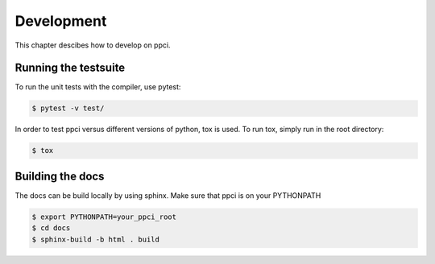 
Development
===========

This chapter descibes how to develop on ppci.

Running the testsuite
---------------------

To run the unit tests with the compiler, use pytest:

.. code:: bash

    $ pytest -v test/

In order to test ppci versus different versions of python, tox is used. To
run tox, simply run in the root directory:

.. code:: bash

    $ tox


Building the docs
-----------------
The docs can be build locally by using sphinx. Make sure that ppci is on your
PYTHONPATH

.. code:: bash

    $ export PYTHONPATH=your_ppci_root
    $ cd docs
    $ sphinx-build -b html . build
